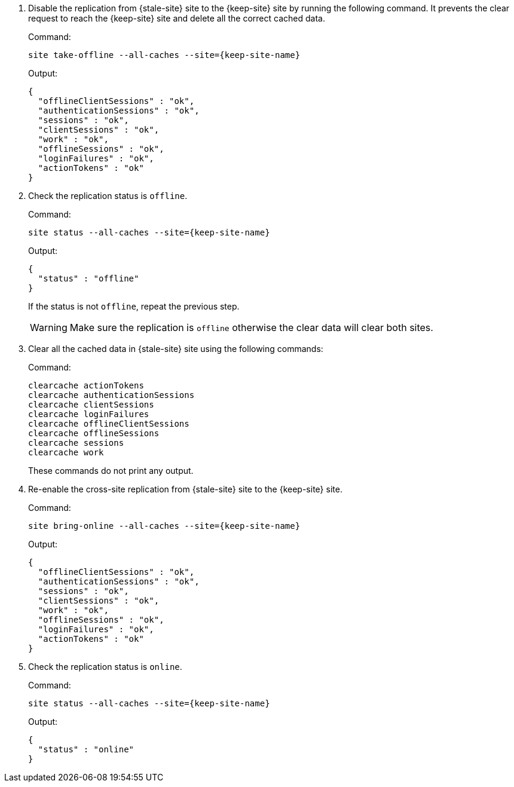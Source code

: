 . Disable the replication from {stale-site} site to the {keep-site} site by running the following command.
It prevents the clear request to reach the {keep-site} site and delete all the correct cached data.
+
.Command:
[source,bash,subs="+attributes"]
----
site take-offline --all-caches --site={keep-site-name}
----
+
.Output:
[source,bash,subs="+attributes"]
----
{
  "offlineClientSessions" : "ok",
  "authenticationSessions" : "ok",
  "sessions" : "ok",
  "clientSessions" : "ok",
  "work" : "ok",
  "offlineSessions" : "ok",
  "loginFailures" : "ok",
  "actionTokens" : "ok"
}
----

. Check the replication status is `offline`.
+
.Command:
[source,bash,subs="+attributes"]
----
site status --all-caches --site={keep-site-name}
----
+
.Output:
[source,bash,subs="+attributes"]
----
{
  "status" : "offline"
}
----
+
If the status is not `offline`, repeat the previous step.
+
WARNING: Make sure the replication is `offline` otherwise the clear data will clear both sites.

. Clear all the cached data in {stale-site} site using the following commands:
+
.Command:
[source,bash,subs="+attributes"]
----
clearcache actionTokens
clearcache authenticationSessions
clearcache clientSessions
clearcache loginFailures
clearcache offlineClientSessions
clearcache offlineSessions
clearcache sessions
clearcache work
----
+
These commands do not print any output.

. Re-enable the cross-site replication from {stale-site} site to the {keep-site} site.
+
.Command:
[source,bash,subs="+attributes"]
----
site bring-online --all-caches --site={keep-site-name}
----
+
.Output:
[source,bash,subs="+attributes"]
----
{
  "offlineClientSessions" : "ok",
  "authenticationSessions" : "ok",
  "sessions" : "ok",
  "clientSessions" : "ok",
  "work" : "ok",
  "offlineSessions" : "ok",
  "loginFailures" : "ok",
  "actionTokens" : "ok"
}
----

. Check the replication status is `online`.
+
.Command:
[source,bash,subs="+attributes"]
----
site status --all-caches --site={keep-site-name}
----
+
.Output:
[source,bash,subs="+attributes"]
----
{
  "status" : "online"
}
----
